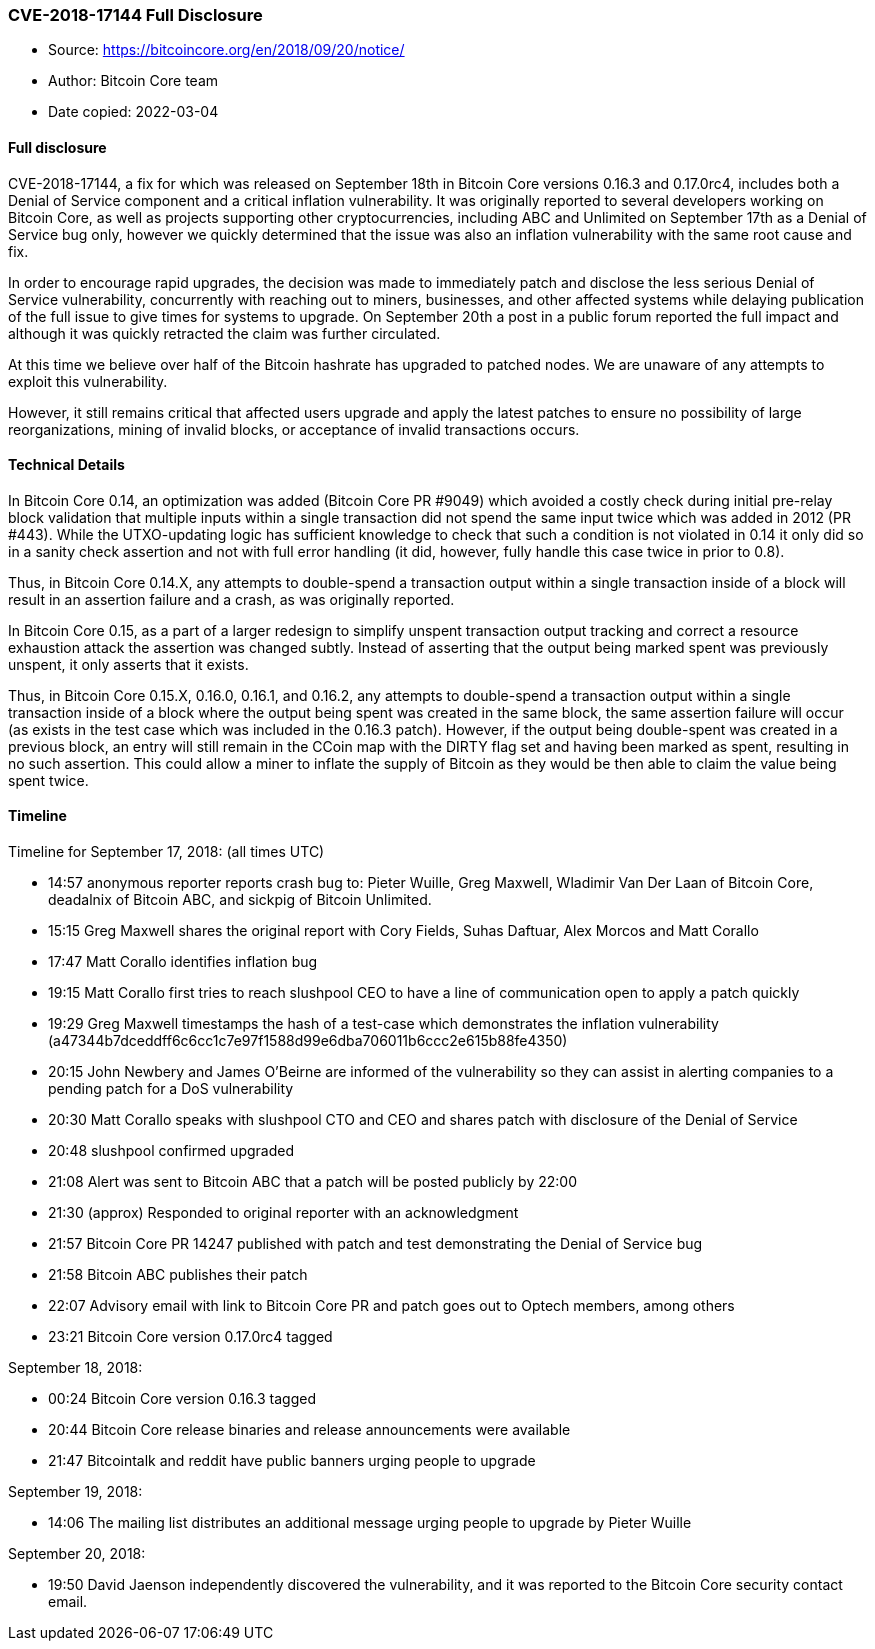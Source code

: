 === CVE-2018-17144 Full Disclosure

****
* Source: https://bitcoincore.org/en/2018/09/20/notice/
* Author: Bitcoin Core team
* Date copied: 2022-03-04
****

==== Full disclosure

CVE-2018-17144, a fix for which was released on September 18th in Bitcoin Core versions 0.16.3 and 0.17.0rc4, includes both a Denial of Service component and a critical inflation vulnerability. It was originally reported to several developers working on Bitcoin Core, as well as projects supporting other cryptocurrencies, including ABC and Unlimited on September 17th as a Denial of Service bug only, however we quickly determined that the issue was also an inflation vulnerability with the same root cause and fix.

In order to encourage rapid upgrades, the decision was made to immediately patch and disclose the less serious Denial of Service vulnerability, concurrently with reaching out to miners, businesses, and other affected systems while delaying publication of the full issue to give times for systems to upgrade. On September 20th a post in a public forum reported the full impact and although it was quickly retracted the claim was further circulated.

At this time we believe over half of the Bitcoin hashrate has upgraded to patched nodes. We are unaware of any attempts to exploit this vulnerability.

However, it still remains critical that affected users upgrade and apply the latest patches to ensure no possibility of large reorganizations, mining of invalid blocks, or acceptance of invalid transactions occurs.

==== Technical Details

In Bitcoin Core 0.14, an optimization was added (Bitcoin Core PR #9049) which avoided a costly check during initial pre-relay block validation that multiple inputs within a single transaction did not spend the same input twice which was added in 2012 (PR #443). While the UTXO-updating logic has sufficient knowledge to check that such a condition is not violated in 0.14 it only did so in a sanity check assertion and not with full error handling (it did, however, fully handle this case twice in prior to 0.8).

Thus, in Bitcoin Core 0.14.X, any attempts to double-spend a transaction output within a single transaction inside of a block will result in an assertion failure and a crash, as was originally reported.

In Bitcoin Core 0.15, as a part of a larger redesign to simplify unspent transaction output tracking and correct a resource exhaustion attack the assertion was changed subtly. Instead of asserting that the output being marked spent was previously unspent, it only asserts that it exists.

Thus, in Bitcoin Core 0.15.X, 0.16.0, 0.16.1, and 0.16.2, any attempts to double-spend a transaction output within a single transaction inside of a block where the output being spent was created in the same block, the same assertion failure will occur (as exists in the test case which was included in the 0.16.3 patch). However, if the output being double-spent was created in a previous block, an entry will still remain in the CCoin map with the DIRTY flag set and having been marked as spent, resulting in no such assertion. This could allow a miner to inflate the supply of Bitcoin as they would be then able to claim the value being spent twice.

==== Timeline

Timeline for September 17, 2018: (all times UTC)

* 14:57 anonymous reporter reports crash bug to: Pieter Wuille, Greg Maxwell, Wladimir Van Der Laan of Bitcoin Core, deadalnix of Bitcoin ABC, and sickpig of Bitcoin Unlimited.
* 15:15 Greg Maxwell shares the original report with Cory Fields, Suhas Daftuar, Alex Morcos and Matt Corallo
* 17:47 Matt Corallo identifies inflation bug
* 19:15 Matt Corallo first tries to reach slushpool CEO to have a line of communication open to apply a patch quickly
* 19:29 Greg Maxwell timestamps the hash of a test-case which demonstrates the inflation vulnerability (a47344b7dceddff6c6cc1c7e97f1588d99e6dba706011b6ccc2e615b88fe4350)
* 20:15 John Newbery and James O’Beirne are informed of the vulnerability so they can assist in alerting companies to a pending patch for a DoS vulnerability
* 20:30 Matt Corallo speaks with slushpool CTO and CEO and shares patch with disclosure of the Denial of Service
* 20:48 slushpool confirmed upgraded
* 21:08 Alert was sent to Bitcoin ABC that a patch will be posted publicly by 22:00
* 21:30 (approx) Responded to original reporter with an acknowledgment
* 21:57 Bitcoin Core PR 14247 published with patch and test demonstrating the Denial of Service bug
* 21:58 Bitcoin ABC publishes their patch
* 22:07 Advisory email with link to Bitcoin Core PR and patch goes out to Optech members, among others
* 23:21 Bitcoin Core version 0.17.0rc4 tagged

September 18, 2018:

* 00:24 Bitcoin Core version 0.16.3 tagged
* 20:44 Bitcoin Core release binaries and release announcements were available
* 21:47 Bitcointalk and reddit have public banners urging people to upgrade

September 19, 2018:

* 14:06 The mailing list distributes an additional message urging people to upgrade by Pieter Wuille

September 20, 2018:

* 19:50 David Jaenson independently discovered the vulnerability, and it was reported to the Bitcoin Core security contact email.
